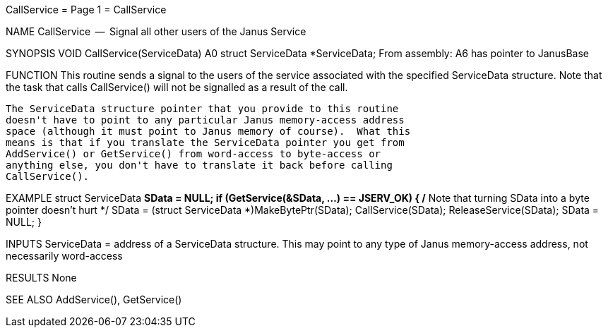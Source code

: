 CallService                       = Page 1 =                       CallService

NAME
    CallService  --  Signal all other users of the Janus Service


SYNOPSIS
    VOID CallService(ServiceData)
                     A0
        struct ServiceData *ServiceData;
    From assembly:  A6 has pointer to JanusBase


FUNCTION
    This routine sends a signal to the users of the service associated with
    the specified ServiceData structure.  Note that the task that calls
    CallService() will not be signalled as a result of the call.

    The ServiceData structure pointer that you provide to this routine
    doesn't have to point to any particular Janus memory-access address
    space (although it must point to Janus memory of course).  What this
    means is that if you translate the ServiceData pointer you get from
    AddService() or GetService() from word-access to byte-access or
    anything else, you don't have to translate it back before calling
    CallService().


EXAMPLE
    struct ServiceData *SData = NULL;
        if (GetService(&SData, ...) == JSERV_OK)
            {
            /* Note that turning SData into a byte pointer doesn't hurt */
            SData = (struct ServiceData *)MakeBytePtr(SData);
            CallService(SData);
            ReleaseService(SData);
            SData = NULL;
            }


INPUTS
    ServiceData = address of a ServiceData structure.  This may point to
        any type of Janus memory-access address, not necessarily word-access


RESULTS
    None


SEE ALSO
    AddService(), GetService()
